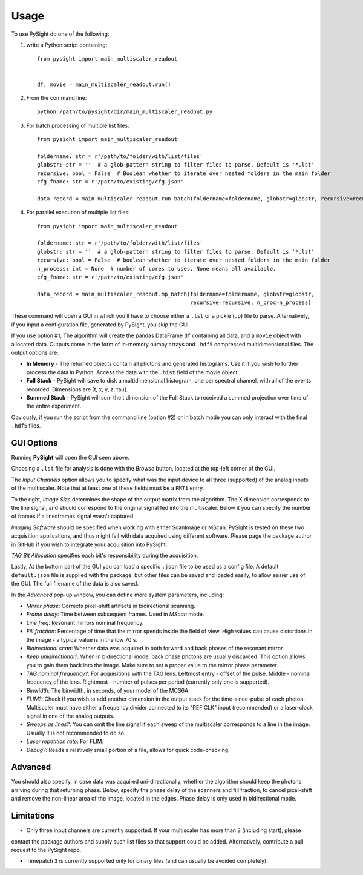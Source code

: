 =====
Usage
=====

To use PySight do one of the following:

1. write a Python script containing::

    from pysight import main_multiscaler_readout


    df, movie = main_multiscaler_readout.run()

2. From the command line::

    python /path/to/pysight/dir/main_multiscaler_readout.py

3. For batch processing of multiple list files::

    from pysight import main_multiscaler_readout

    foldername: str = r'/path/to/folder/with/list/files'
    globstr: str = ''  # a glob-pattern string to filter files to parse. Default is '*.lst'
    recursive: bool = False  # Boolean whether to iterate over nested folders in the main folder
    cfg_fname: str = r'/path/to/existing/cfg.json'

    data_record = main_multiscaler_readout.run_batch(foldername=foldername, globstr=globstr, recursive=recursive)

4. For parallel execution of multiple list files::

    from pysight import main_multiscaler_readout

    foldername: str = r'/path/to/folder/with/list/files'
    globstr: str = ''  # a glob-pattern string to filter files to parse. Default is '*.lst'
    recursive: bool = False  # boolean whether to iterate over nested folders in the main folder
    n_process: int = None  # number of cores to uses. None means all available.
    cfg_fname: str = r'/path/to/existing/cfg.json'

    data_record = main_multiscaler_readout.mp_batch(foldername=foldername, globstr=globstr,
                                                    recursive=recursive, n_proc=n_process)

These command will open a GUI in which you'll have to choose either a ``.lst`` or a pickle (``.p``) file to parse. Alternatively, if you input a configuration file, generated by PySight, you skip the GUI.

If you use option #1, The algorithm will create the pandas DataFrame ``df`` containing all data, and a ``movie`` object with allocated data.
Outputs come in the form of in-memory numpy arrays and ``.hdf5`` compressed multidimensional files. The output options are:

* **In Memory** - The returned objects contain all photons and generated histograms. Use it if you wish to further process the data in Python. Access the data with the ``.hist`` field of the movie object.
* **Full Stack** - PySight will save to disk a multidimensional histogram, one per spectral channel, with all of the events recorded. Dimensions are [t, x, y, z, tau].
* **Summed Stack** - PySight will sum the t dimension of the Full Stack to received a summed projection over time of the entire experiment.

Obviously, if you run the script from the command line (option #2) or in batch mode you can only interact with the final ``.hdf5`` files.

GUI Options
-----------
.. image:: gui.png
   :scale: 25

Running **PySight** will open the GUI seen above.

Choosing a ``.lst`` file for analysis is done with the *Browse* button, located at the top-left corner of the GUI.

The *Input Channels* option allows you to specify what was the input device to all three (supported) of the analog inputs of the multiscaler.
Note that at least one of these fields must be a ``PMT1`` entry.

To the right, *Image Size* determines the shape of the output matrix from the algorithm. The X dimension corresponds to the line signal, and should correspond to the original signal fed into the multiscaler.
Below it you can specify the number of frames if a lines\frames signal wasn't captured.

*Imaging Software* should be specified when working with either ScanImage or MScan. PySight is tested on these two acquisition applications, and thus might fail with data acquired using different software. Please page the package author in GitHub if you wish to integrate your acquisition into PySight.

*TAG Bit Allocation* specifies each bit's responsibility during the acquisition.

Lastly, At the bottom part of the GUI you can load a specific ``.json`` file to be used as a config file. A default ``default.json`` file is supplied with the package,
but other files can be saved and loaded easily, to allow easier use of the GUI. The full filename of the data is also saved.

.. image:: advanced.png
   :scale: 75%


In the *Advanced* pop-up window, you can define more system parameters, including:

* *Mirror phase*: Corrects pixel-shift artifacts in bidirectional scanning.

* *Frame delay*: Time between subsequent frames. Used in *MScan* mode.

* *Line freq*: Resonant mirrors nominal frequency.

* *Fill fraction*: Percentage of time that the mirror spends inside the field of view. High values can cause distortions in the image - a typical value is in the low 70's.

* *Bidirectional scan*: Whether data was acquired in both forward and back phases of the resonant mirror.

* *Keep unidirectional?*: When in bidirectional mode, back phase photons are usually discarded. This option allows you to gain them back into the image. Make sure to set a proper value to the mirror phase parameter.

* *TAG nominal frequency?*: For acquisitions with the TAG lens. Leftmost entry - offset of the pulse. Middle - nominal frequency of the lens. Rightmost - number of pulses per period (currently only one is supported).

* *Binwidth*: The binwidth, in seconds, of your model of the MCS6A.

* *FLIM?*: Check if you wish to add another dimension in the output stack for the time-since-pulse of each photon. Multiscaler must have either a frequency divider connected to its "REF CLK" input (recommended) or a laser-clock signal in one of the analog outputs.

* *Sweeps as lines?*: You can omit the line signal if each sweep of the multiscaler corresponds to a line in the image. Usually it is not recommended to do so.

* *Laser repetition rate*: For FLIM.

* *Debug?*: Reads a relatively small portion of a file, allows for quick code-checking.

Advanced
--------

You should also specify, in case data was acquired uni-directionally, whether the algorithm should keep the photons arriving during that returning phase.
Below, specify the phase delay of the scanners and fill fraction, to cancel pixel-shift and remove the non-linear area of the image, located in the edges. Phase delay is only used in bidirectional mode.


Limitations
-----------

* Only three input channels are currently supported. If your multiscaler has more than 3 (including start), please
contact the package authors and supply such list files so that support could be added. Alternatively, contribute a
pull request to the PySight repo.

* Timepatch ``3`` is currently supported only for binary files (and can usually be avoided completely).
